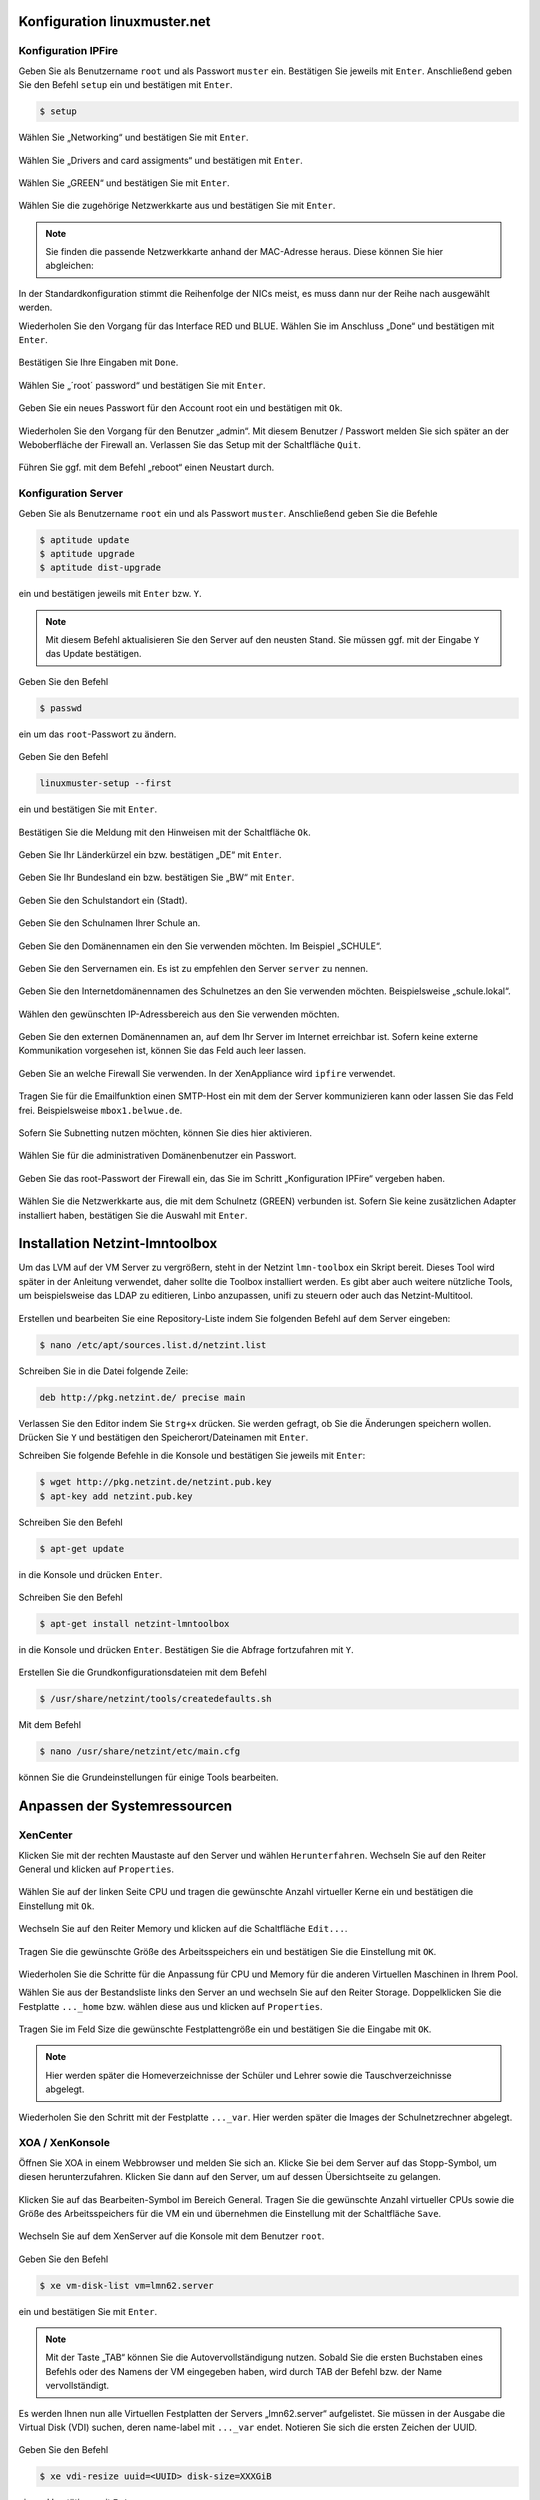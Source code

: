 Konfiguration linuxmuster.net
=============================

Konfiguration IPFire
--------------------

Geben Sie als Benutzername ``root`` und als Passwort ``muster`` ein. Bestätigen Sie jeweils mit ``Enter``. Anschließend geben Sie den Befehl ``setup`` ein und bestätigen mit ``Enter``.

.. code-block:: console

   $ setup

.. figure:: media/configuration/image61.png
   :width:  450px
   :align: center
   :alt: Konfiguration Schritt 1
   :figwidth: 450px

Wählen Sie „Networking“ und bestätigen Sie mit ``Enter``.

.. figure:: media/configuration/image62.png
   :width:  450px
   :align: center
   :alt: Konfiguration Schritt 2
   :figwidth: 450px

Wählen Sie „Drivers and card assigments“ und bestätigen mit ``Enter``.

.. figure:: media/configuration/image63.png
   :width:  450px
   :align: center
   :alt: Konfiguration Schritt 3
   :figwidth: 450px

Wählen Sie „GREEN“ und bestätigen Sie mit ``Enter``.

.. figure:: media/configuration/image64.png
   :width:  450px
   :align: center
   :alt: Konfiguration Schritt 4
   :figwidth: 450px

Wählen Sie die zugehörige Netzwerkkarte aus und bestätigen Sie mit ``Enter``.

.. figure:: media/configuration/image65.png
   :width:  450px
   :align: center
   :alt: Konfiguration Schritt 5
   :figwidth: 450px

.. note::
 Sie finden die passende Netzwerkkarte anhand der MAC-Adresse heraus. Diese können Sie hier abgleichen:

.. figure:: media/configuration/image66.png
   :width:  450px
   :align: center
   :alt: Konfiguration Schritt 6
   :figwidth: 450px

.. figure:: media/configuration/image67.png
   :width:  450px
   :align: center
   :alt: Konfiguration Schritt 7
   :figwidth: 450px

In der Standardkonfiguration stimmt die Reihenfolge der NICs meist, es muss dann nur der Reihe nach ausgewählt werden.

Wiederholen Sie den Vorgang für das Interface RED und BLUE. Wählen Sie im Anschluss „Done“ und bestätigen mit ``Enter``.

.. figure:: media/configuration/image68.png
   :width:  450px
   :align: center
   :alt: Konfiguration Schritt 8
   :figwidth: 450px

Bestätigen Sie Ihre Eingaben mit ``Done``.

.. figure:: media/configuration/image69.png
   :width:  450px
   :align: center
   :alt: Konfiguration Schritt 9
   :figwidth: 450px

Wählen Sie „´root´ password“ und bestätigen Sie mit ``Enter``.

.. figure:: media/configuration/image70.png
   :width:  450px
   :align: center
   :alt: Konfiguration Schritt 10
   :figwidth: 450px

Geben Sie ein neues Passwort für den Account root ein und bestätigen mit ``Ok``.

.. figure:: media/configuration/image71.png
   :width:  450px
   :align: center
   :alt: Konfiguration Schritt 11
   :figwidth: 450px

Wiederholen Sie den Vorgang für den Benutzer „admin“. Mit diesem Benutzer / Passwort melden Sie sich später an der Weboberfläche der Firewall an. Verlassen Sie das Setup mit der Schaltfläche ``Quit``.

.. figure:: media/configuration/image72.png
   :width:  450px
   :align: center
   :alt: Konfiguration Schritt 12
   :figwidth: 450px

Führen Sie ggf. mit dem Befehl „reboot“ einen Neustart durch.

Konfiguration Server
--------------------

Geben Sie als Benutzername ``root`` ein und als Passwort ``muster``. Anschließend geben Sie die Befehle

.. code-block:: console

   $ aptitude update
   $ aptitude upgrade
   $ aptitude dist-upgrade

ein und bestätigen jeweils mit ``Enter`` bzw. ``Y``.

.. figure:: media/configuration/image73.png
   :width:  450px
   :align: center
   :alt: Konfiguration Schritt 13
   :figwidth: 450px

.. note::
 Mit diesem Befehl aktualisieren Sie den Server auf den neusten Stand. Sie müssen ggf. mit der Eingabe ``Y`` das Update bestätigen.

Geben Sie den Befehl

.. code-block:: console

   $ passwd

ein um das ``root``-Passwort zu ändern.

.. figure:: media/configuration/image74.png
   :width:  450px
   :align: center
   :alt: Konfiguration Schritt 14
   :figwidth: 450px

Geben Sie den Befehl

.. code-block:: console

   linuxmuster-setup --first

ein und bestätigen Sie mit ``Enter``.

.. figure:: media/configuration/image75.png
   :width:  450px
   :align: center
   :alt: Konfiguration Schritt 15
   :figwidth: 450px

Bestätigen Sie die Meldung mit den Hinweisen mit der Schaltfläche ``Ok``.

.. figure:: media/configuration/image76.png
   :width:  450px
   :align: center
   :alt: Konfiguration Schritt 16
   :figwidth: 450px

Geben Sie Ihr Länderkürzel ein bzw. bestätigen „DE“ mit ``Enter``.

.. figure:: media/configuration/image77.png
   :width:  450px
   :align: center
   :alt: Konfiguration Schritt 17
   :figwidth: 450px

Geben Sie Ihr Bundesland ein bzw. bestätigen Sie „BW“ mit ``Enter``.

.. figure:: media/configuration/image78.png
   :width:  450px
   :align: center
   :alt: Konfiguration Schritt 18
   :figwidth: 450px

Geben Sie den Schulstandort ein (Stadt).

.. figure:: media/configuration/image79.png
   :width:  450px
   :align: center
   :alt: Konfiguration Schritt 19
   :figwidth: 450px

Geben Sie den Schulnamen Ihrer Schule an.

.. figure:: media/configuration/image80.png
   :width:  450px
   :align: center
   :alt: Konfiguration Schritt 20
   :figwidth: 450px

Geben Sie den Domänennamen ein den Sie verwenden möchten. Im Beispiel „SCHULE“.

.. figure:: media/configuration/image81.png
   :width:  450px
   :align: center
   :alt: Konfiguration Schritt 21
   :figwidth: 450px

Geben Sie den Servernamen ein. Es ist zu empfehlen den Server ``server`` zu nennen.

.. figure:: media/configuration/image82.png
   :width:  450px
   :align: center
   :alt: Konfiguration Schritt 22
   :figwidth: 450px

Geben Sie den Internetdomänennamen des Schulnetzes an den Sie verwenden möchten. Beispielsweise „schule.lokal“.

.. figure:: media/configuration/image83.png
   :width:  450px
   :align: center
   :alt: Konfiguration Schritt 23
   :figwidth: 450px

Wählen den gewünschten IP-Adressbereich aus den Sie verwenden möchten.

.. figure:: media/configuration/image84.png
   :width:  450px
   :align: center
   :alt: Konfiguration Schritt 24
   :figwidth: 450px

Geben Sie den externen Domänennamen an, auf dem Ihr Server im Internet erreichbar ist. Sofern keine externe Kommunikation vorgesehen ist, können Sie das Feld auch leer lassen.

.. figure:: media/configuration/image85.png
   :width:  450px
   :align: center
   :alt: Konfiguration Schritt 25
   :figwidth: 450px

Geben Sie an welche Firewall Sie verwenden. In der XenAppliance wird ``ipfire`` verwendet.

.. figure:: media/configuration/image86.png
   :width:  450px
   :align: center
   :alt: Konfiguration Schritt 26
   :figwidth: 450px

Tragen Sie für die Emailfunktion einen SMTP-Host ein mit dem der Server kommunizieren kann oder lassen Sie das Feld frei. Beispielsweise ``mbox1.belwue.de``.

.. figure:: media/configuration/image87.png
   :width:  450px
   :align: center
   :alt: Konfiguration Schritt 27
   :figwidth: 450px

Sofern Sie Subnetting nutzen möchten, können Sie dies hier aktivieren.

.. figure:: media/configuration/image88.png
   :width:  450px
   :align: center
   :alt: Konfiguration Schritt 28
   :figwidth: 450px

Wählen Sie für die administrativen Domänenbenutzer ein Passwort.

.. figure:: media/configuration/image89.png
   :width:  450px
   :align: center
   :alt: Konfiguration Schritt 29
   :figwidth: 450px

Geben Sie das root-Passwort der Firewall ein, das Sie im Schritt „Konfiguration IPFire“ vergeben haben.

.. figure:: media/configuration/image90.png
   :width:  450px
   :align: center
   :alt: Konfiguration Schritt 30
   :figwidth: 450px

Wählen Sie die Netzwerkkarte aus, die mit dem Schulnetz (GREEN) verbunden ist. Sofern Sie keine zusätzlichen Adapter installiert haben, bestätigen Sie die Auswahl mit ``Enter``.

.. figure:: media/configuration/image91.png
   :width:  450px
   :align: center
   :alt: Konfiguration Schritt 31
   :figwidth: 450px

Installation Netzint-lmntoolbox
===============================

Um das LVM auf der VM Server zu vergrößern, steht in der Netzint ``lmn-toolbox`` ein Skript bereit. Dieses Tool wird später in der Anleitung verwendet, daher sollte die Toolbox installiert werden. Es gibt aber auch weitere nützliche Tools, um beispielsweise das LDAP zu editieren, Linbo anzupassen, unifi zu steuern oder auch das Netzint-Multitool.

.. figure:: media/configuration/image92.png
   :width:  450px
   :align: center
   :alt: Konfiguration Schritt 32
   :figwidth: 450px

Erstellen und bearbeiten Sie eine Repository-Liste indem Sie folgenden Befehl auf dem Server eingeben:

.. code-block:: console

   $ nano /etc/apt/sources.list.d/netzint.list

.. figure:: media/configuration/image93.png
   :width:  450px
   :align: center
   :alt: Konfiguration Schritt 33
   :figwidth: 450px

Schreiben Sie in die Datei folgende Zeile:

.. code-block:: console

   deb http://pkg.netzint.de/ precise main

.. figure:: media/configuration/image94.png
   :width:  450px
   :align: center
   :alt: Konfiguration Schritt 34
   :figwidth: 450px

Verlassen Sie den Editor indem Sie ``Strg+x`` drücken. Sie werden gefragt, ob Sie die Änderungen speichern wollen. Drücken Sie ``Y`` und bestätigen den Speicherort/Dateinamen mit ``Enter``.

Schreiben Sie folgende Befehle in die Konsole und bestätigen Sie jeweils mit ``Enter``:

.. code-block:: console

   $ wget http://pkg.netzint.de/netzint.pub.key
   $ apt-key add netzint.pub.key

.. figure:: media/configuration/image95.png
   :width:  450px
   :align: center
   :alt: Konfiguration Schritt 35
   :figwidth: 450px

Schreiben Sie den Befehl

.. code-block:: console

   $ apt-get update

in die Konsole und drücken ``Enter``.

.. figure:: media/configuration/image96.png
   :width:  450px
   :align: center
   :alt: Konfiguration Schritt 36
   :figwidth: 450px

Schreiben Sie den Befehl

.. code-block:: console

   $ apt-get install netzint-lmntoolbox

in die Konsole und drücken ``Enter``. Bestätigen Sie die Abfrage fortzufahren mit ``Y``.

.. figure:: media/configuration/image97.png
   :width:  450px
   :align: center
   :alt: Konfiguration Schritt 37
   :figwidth: 450px

Erstellen Sie die Grundkonfigurationsdateien mit dem Befehl

.. code-block:: console

   $ /usr/share/netzint/tools/createdefaults.sh

.. figure:: media/configuration/image98.png
   :width:  450px
   :align: center
   :alt: Konfiguration Schritt 38
   :figwidth: 450px

Mit dem Befehl

.. code-block:: console

   $ nano /usr/share/netzint/etc/main.cfg

können Sie die Grundeinstellungen für einige Tools bearbeiten.

.. figure:: media/configuration/image99.png
   :width:  450px
   :align: center
   :alt: Konfiguration Schritt 39
   :figwidth: 450px

Anpassen der Systemressourcen
=============================

XenCenter
---------

Klicken Sie mit der rechten Maustaste auf den Server und wählen ``Herunterfahren``. Wechseln Sie auf den Reiter General und klicken auf ``Properties``.

.. figure:: media/configuration/image100.png
   :width:  450px
   :align: center
   :alt: Konfiguration Schritt 40
   :figwidth: 450px

Wählen Sie auf der linken Seite CPU und tragen die gewünschte Anzahl virtueller Kerne ein und bestätigen die Einstellung mit ``Ok``.

.. figure:: media/configuration/image101.png
   :width:  450px
   :align: center
   :alt: Konfiguration Schritt 41
   :figwidth: 450px

Wechseln Sie auf den Reiter Memory und klicken auf die Schaltfläche ``Edit...``.

.. figure:: media/configuration/image102.png
   :width:  450px
   :align: center
   :alt: Konfiguration Schritt 42
   :figwidth: 450px

Tragen Sie die gewünschte Größe des Arbeitsspeichers ein und bestätigen Sie die Einstellung mit ``OK``.

.. figure:: media/configuration/image103.png
   :width:  450px
   :align: center
   :alt: Konfiguration Schritt 43
   :figwidth: 450px

Wiederholen Sie die Schritte für die Anpassung für CPU und Memory für die anderen Virtuellen Maschinen in Ihrem Pool.

Wählen Sie aus der Bestandsliste links den Server an und wechseln Sie auf den Reiter Storage. Doppelklicken Sie die Festplatte ``..._home`` bzw. wählen diese aus und klicken auf ``Properties``.

.. figure:: media/configuration/image104.png
   :width:  450px
   :align: center
   :alt: Konfiguration Schritt 44
   :figwidth: 450px

Tragen Sie im Feld Size die gewünschte Festplattengröße ein und bestätigen Sie die Eingabe mit ``OK``.

.. figure:: media/configuration/image105.png
   :width:  450px
   :align: center
   :alt: Konfiguration Schritt 45
   :figwidth: 450px

.. note::
 Hier werden später die Homeverzeichnisse der Schüler und Lehrer sowie die Tauschverzeichnisse abgelegt.

Wiederholen Sie den Schritt mit der Festplatte ``..._var``. Hier werden später die Images der Schulnetzrechner abgelegt.

XOA / XenKonsole
----------------

Öffnen Sie XOA in einem Webbrowser und melden Sie sich an. Klicke Sie bei dem Server auf das Stopp-Symbol, um diesen herunterzufahren. Klicken Sie dann auf den Server, um auf dessen Übersichtseite zu gelangen.

.. figure:: media/configuration/image106.png
   :width:  450px
   :align: center
   :alt: Konfiguration Schritt 46
   :figwidth: 450px

Klicken Sie auf das Bearbeiten-Symbol im Bereich General. Tragen Sie die gewünschte Anzahl virtueller CPUs sowie die Größe des Arbeitsspeichers für die VM ein und übernehmen die Einstellung mit der Schaltfläche ``Save``.

.. figure:: media/configuration/image107.png
   :width:  450px
   :align: center
   :alt: Konfiguration Schritt 47
   :figwidth: 450px

Wechseln Sie auf dem XenServer auf die Konsole mit dem Benutzer ``root``.

.. figure:: media/configuration/image108.png
   :width:  450px
   :align: center
   :alt: Konfiguration Schritt 48
   :figwidth: 450px

Geben Sie den Befehl

.. code-block:: console

   $ xe vm-disk-list vm=lmn62.server

ein und bestätigen Sie mit ``Enter``.

.. figure:: media/configuration/image109.png
   :width:  450px
   :align: center
   :alt: Konfiguration Schritt 49
   :figwidth: 450px

.. note::
  Mit der Taste „TAB“ können Sie die Autovervollständigung nutzen. Sobald Sie die ersten Buchstaben eines Befehls oder des Namens der VM eingegeben haben, wird durch TAB der Befehl bzw. der Name vervollständigt.

Es werden Ihnen nun alle Virtuellen Festplatten der Servers „lmn62.server“ aufgelistet. Sie müssen in der Ausgabe die Virtual Disk (VDI) suchen, deren name-label mit ``..._var`` endet. Notieren Sie sich die ersten Zeichen der UUID.

.. figure:: media/configuration/image110.png
   :width:  450px
   :align: center
   :alt: Konfiguration Schritt 50
   :figwidth: 450px

Geben Sie den Befehl

.. code-block:: console

   $ xe vdi-resize uuid=<UUID> disk-size=XXXGiB

ein und bestätigen mit ``Enter``.

.. figure:: media/configuration/image111.png
   :width:  450px
   :align: center
   :alt: Konfiguration Schritt 51
   :figwidth: 450px

.. note::
  Nutzen Sie die Autovervollständigung! Geben Sie bei der UUID die ersten Zeichen ein und drücken dann „TAB“ um die UUID einzutragen.

Wiederholen Sie den Vorgang für die VDI ``..._home``.

Starten Sie nun die VM mit dem Befehl

.. code-block:: console

   $ xe vm-start vm=lmn62.server

.. figure:: media/configuration/image112.png
   :width:  450px
   :align: center
   :alt: Konfiguration Schritt 52
   :figwidth: 450px

Expandieren des LVMs auf dem Server
-----------------------------------

Tragen Sie in der Konsole des Servers folgende Befehle nacheinander ein und bestätigen Sie jeweils mit ``Enter``:

.. code-block:: console

   $ /usr/share/netzint/tools/resize.sh --home
   $ /usr/share/netzint/tools/resize.sh --var

.. figure:: media/configuration/image113.png
   :width:  450px
   :align: center
   :alt: Konfiguration Schritt 53
   :figwidth: 450px

Mit dem Befehl

.. code-block:: console

   $ df –lh

können Sie die Speichergröße überprüfen.

.. figure:: media/configuration/image114.png
   :width:  450px
   :align: center
   :alt: Konfiguration Schritt 54
   :figwidth: 450px

Abschluss der Grundinstallation
===============================

Ihre Umgebung ist nun für den regulären Einsatz von linuxmuster.net vorbereitet.

Für die meisten Aufgaben der Administration können Sie nun die Schulkonsole verwenden. Diese öffnen Sie im Schulnetz mit einem Webbrowser unter ``https://server:242``.

Sofern Sie die neue linuxmuster-WebUI bereits installiert haben, können Sie diese über ``https://server:8000`` aufrufen.

Beachten Sie, dass sie die Schulkonsole, wie auch ssh auf den Server, nur von Rechnern aus nutzen können, die der Server in der Workstationsdatei gelistet hat. Wie Sie Rechner aufnehmen und auch wie Sie Linbo benutzen erfahren Sie auf linuxmuster.net.

Konfiguration automatisches Backup
==================================

Um Ihre Server zu sichern, ist in den ``linuxmuster-hv-tools`` ein Skript enthalten, welches Snapshots erstellt und auf einen Datenträger Ihrer Wahl verschiebt. Beachten Sie dabei, dass die Backups nicht inkrementell abgelegt werden und dadurch viel Speicherplatz in Anspruch nehmen. Es können daher meist nur einige Vollbackups gespeichert werden. In der Datei main.cfg können Sie mit dem Parameter ``Maxage`` beeinflussen, wieviele Backups auf dem Datenträger beibehalten werden. Diese Backups werden hauptsächlich im Desaster-Fall genutzt. Für versionssichere Backups über längeren Zeitraum empfehlen wir spezielle Software.

Sie können jeden Storage verwenden, den Sie möchten (NAS, USB-Disk, interne Disk, ...). Den Speicherort für das Backup kann in der Datei ``/usr/share/netzint/etc/main.cfg`` eingetragen werden. Sofern nichts eingetragen ist, wird nach einem SR gesucht, welches als BackupStore
beschriftet ist. Dieses wird dann als Target verwendet. In unserem *Beispiel* verbinden wir uns mit einer NFS-Freigabe auf einer NAS mit
der IP 10.16.1.9.

Konfiguration XenCenter
-----------------------

Öffnen Sie XenCenter und klicken Sie mit der rechten Maustaste auf ``xen``, wählen Sie ``New SR``.

.. figure:: media/configuration/image115.png
   :width:  450px
   :align: center
   :alt: Konfiguration Schritt 55
   :figwidth: 450px

Wählen Sie einen Punkt unter ISO library.

.. figure:: media/configuration/image116.png
   :width:  450px
   :align: center
   :alt: Konfiguration Schritt 56
   :figwidth: 450px

Bennen Sie Ihren Storage. Sofern Sie den Namen "BackupStore" verwenden, müssen Sie später die main.cfg nicht anpassen. Dieser Name wird automatisch als Target erkannt.

.. figure:: media/configuration/image117.png
   :width:  450px
   :align: center
   :alt: Konfiguration Schritt 57
   :figwidth: 450px

Tragen Sie den Pfad zur Freigabe ein, welchen Sie verwenden wollen und klicken auf ``Finish``.

.. figure:: media/configuration/image118.png
   :width:  450px
   :align: center
   :alt: Konfiguration Schritt 58
   :figwidth: 450px

Sie haben den Storage erfolgreich eingerichtet, wenn er links in der Übersicht angezeigt wird.

.. figure:: media/configuration/image119.png
   :width:  450px
   :align: center
   :alt: Konfiguration Schritt 59
   :figwidth: 450px

Um einzustellen, welche VMs gesichert werden sollen, genügt es bei den zu sichernden VMs einen bestimmten Tag zu setzen. Klicken Sie dazu mit der rechten Maustaste auf die gewünschte VM und wählen ``Properties``.

.. figure:: media/configuration/image120.png
   :width:  450px
   :align: center
   :alt: Konfiguration Schritt 60
   :figwidth: 450px

Im Feld ``General`` klicken Sie unten auf ``Edit tags...``.

.. figure:: media/configuration/image121.png
   :width:  450px
   :align: center
   :alt: Konfiguration Schritt 61
   :figwidth: 450px

Tragen Sie als Tag ``ni-backup`` ein. Klicken Sie auf ``Create`` und dann auf ``OK``. Durch diesen Tag wird die Maschine in die Sicherung mit aufgenommen. Bei allen weiteren Maschinen wird der Tag bereits aufgelistet und es muss nur noch die Checkbox aktiviert werden.

.. figure:: media/configuration/image122.png
   :width:  450px
   :align: center
   :alt: Konfiguration Schritt 62
   :figwidth: 450px

.. figure:: media/configuration/image123.png
   :width:  450px
   :align: center
   :alt: Konfiguration Schritt 63
   :figwidth: 450px

Konfiguration XenServer
-----------------------

Um ein Backup zu starten, wechseln Sie auf die Konsole des XenServers und geben folgenden Befehl ein:

.. code-block:: console

   $ /usr/share/netzint/tools/backup.sh

und bestätigen mit ``Enter``.

.. figure:: media/configuration/image124.png
   :width:  450px
   :align: center
   :alt: Konfiguration Schritt 64
   :figwidth: 450px

Nach Abschluss finden Sie in Ihrer Freigabe einen Snapshot, den Sie im Notfall wiederherstellen können.

.. figure:: media/configuration/image125.png
   :width:  450px
   :align: center
   :alt: Konfiguration Schritt 65
   :figwidth: 450px

Automatische Backups
--------------------

Um Backups automatisch zu bestimmten Zeitpunkten auszuführen, können Sie einen Cronjob anlegen. Geben Sie dazu in der XenServer-Konsole den Befehl

.. code-block:: console

   $ nano /etc/crontab

ein und bestätigen Sie mit ``Enter``.

.. figure:: media/configuration/image126.png
   :width:  450px
   :align: center
   :alt: Konfiguration Schritt 66
   :figwidth: 450px

Tragen Sie für ein wöchentliches Backup, dass jeden Freitag um 20:00 Uhr startet, folgende Zeile in die Datei ein:

.. code-block:: console

   0 20 \* \* 5 /usr/share/netzint/tools/backup.sh

.. figure:: media/configuration/image127.png
   :width:  450px
   :align: center
   :alt: Konfiguration Schritt 67
   :figwidth: 450px

Verlassen Sie den Editor und speichern Sie die Datei. Die Zeit für das Backup folgt dieser Zeitangabe die als Filter gelesen wird:

+--------------------+---------------------+------------------------+-------------------------+-----------------------+
| Nur bei Minute 0   | Nur bei Stunde 20   | Nur bei Tag \*         | Nur bei Monat \*        | Nur bei Wochentag 5   |
| [0-60]             | [0-20]              | (Jeder Tag im Monat)   | (Jeder Monat im Jahr)   | [0-7] 0,7=Sonntag     |
|                    |                     | [1-31]                 | [1-12]                  |                       |
+====================+=====================+========================+=========================+=======================+
| 0                  | 20                  | \*                     | \*                      | 5                     |
+--------------------+---------------------+------------------------+-------------------------+-----------------------+